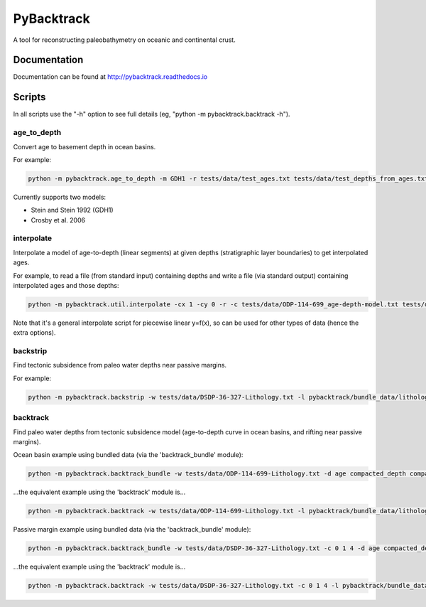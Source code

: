 PyBacktrack
===========

A tool for reconstructing paleobathymetry on oceanic and continental crust.

Documentation
-------------

Documentation can be found at http://pybacktrack.readthedocs.io

Scripts
-------

In all scripts use the "-h" option to see full details (eg, "python -m pybacktrack.backtrack -h").

age_to_depth
^^^^^^^^^^^^

Convert age to basement depth in ocean basins.

For example:

.. code-block:: python

    python -m pybacktrack.age_to_depth -m GDH1 -r tests/data/test_ages.txt tests/data/test_depths_from_ages.txt

Currently supports two models:

* Stein and Stein 1992 (GDH1)
* Crosby et al. 2006

interpolate
^^^^^^^^^^^

Interpolate a model of age-to-depth (linear segments) at given depths (stratigraphic layer boundaries) to get interpolated ages.

For example, to read a file (from standard input) containing depths and write a file (via standard output) containing interpolated ages and those depths:

.. code-block:: python

    python -m pybacktrack.util.interpolate -cx 1 -cy 0 -r -c tests/data/ODP-114-699_age-depth-model.txt tests/data/ODP-114-699_strat_boundaries.txt tests/data/ODP-114-699_strat_boundaries_age_depth.txt

Note that it's a general interpolate script for piecewise linear y=f(x), so can be used for other types of data (hence the extra options).

backstrip
^^^^^^^^^

Find tectonic subsidence from paleo water depths near passive margins.

For example:

.. code-block:: python

    python -m pybacktrack.backstrip -w tests/data/DSDP-36-327-Lithology.txt -l pybacktrack/bundle_data/lithologies/lithologies.txt -d age compacted_depth compacted_thickness decompacted_thickness decompacted_density average_tectonic_subsidence average_water_depth lithology -s pybacktrack/bundle_data/sediment_thickness/sedthick_world_v3_5min_epsg4326_cf.nc -sl pybacktrack/bundle_data/sea_level/Haq87_SealevelCurve_Longterm.dat -o tests/data/DSDP-36-327_backstrip_amended.txt -- tests/data/DSDP-36-327_backstrip_decompat.txt

backtrack
^^^^^^^^^

Find paleo water depths from tectonic subsidence model (age-to-depth curve in ocean basins, and rifting near passive margins).

Ocean basin example using bundled data (via the 'backtrack_bundle' module):

.. code-block:: python

    python -m pybacktrack.backtrack_bundle -w tests/data/ODP-114-699-Lithology.txt -d age compacted_depth compacted_thickness decompacted_thickness decompacted_density water_depth tectonic_subsidence lithology -y M2 -sl Haq87_SealevelCurve_Longterm -o tests/data/ODP-114-699_backtrack_amended.txt -- tests/data/ODP-114-699_backtrack_decompat.txt

...the equivalent example using the 'backtrack' module is...

.. code-block:: python

    python -m pybacktrack.backtrack -w tests/data/ODP-114-699-Lithology.txt -l pybacktrack/bundle_data/lithologies/lithologies.txt -d age compacted_depth compacted_thickness decompacted_thickness decompacted_density water_depth tectonic_subsidence lithology -a pybacktrack/bundle_data/age/agegrid_6m.grd -t pybacktrack/bundle_data/topography/ETOPO1_0.1.grd -s pybacktrack/bundle_data/sediment_thickness/sedthick_world_v3_5min_epsg4326_cf.nc -k pybacktrack/bundle_data/crustal_thickness/crsthk.grd -y pybacktrack/bundle_data/dynamic_topography/models/M2.grids pybacktrack/bundle_data/dynamic_topography/reconstructions/2013.2-r213/static_polygons.shp pybacktrack/bundle_data/dynamic_topography/reconstructions/2013.2-r213/rotations.rot -sl pybacktrack/bundle_data/sea_level/Haq87_SealevelCurve_Longterm.dat -o tests/data/ODP-114-699_backtrack_amended.txt -- tests/data/ODP-114-699_backtrack_decompat.txt
  
Passive margin example using bundled data (via the 'backtrack_bundle' module):

.. code-block:: python

    python -m pybacktrack.backtrack_bundle -w tests/data/DSDP-36-327-Lithology.txt -c 0 1 4 -d age compacted_depth compacted_thickness decompacted_thickness decompacted_density water_depth tectonic_subsidence lithology -y M2 -sl Haq87_SealevelCurve_Longterm -o tests/data/DSDP-36-327_backtrack_amended.txt -- tests/data/DSDP-36-327_backtrack_decompat.txt

...the equivalent example using the 'backtrack' module is...

.. code-block:: python

    python -m pybacktrack.backtrack -w tests/data/DSDP-36-327-Lithology.txt -c 0 1 4 -l pybacktrack/bundle_data/lithologies/lithologies.txt -d age compacted_depth compacted_thickness decompacted_thickness decompacted_density water_depth tectonic_subsidence lithology -a pybacktrack/bundle_data/age/agegrid_6m.grd -t pybacktrack/bundle_data/topography/ETOPO1_0.1.grd -s pybacktrack/bundle_data/sediment_thickness/sedthick_world_v3_5min_epsg4326_cf.nc -k pybacktrack/bundle_data/crustal_thickness/crsthk.grd -y pybacktrack/bundle_data/dynamic_topography/models/M2.grids pybacktrack/bundle_data/dynamic_topography/reconstructions/2013.2-r213/static_polygons.shp pybacktrack/bundle_data/dynamic_topography/reconstructions/2013.2-r213/rotations.rot -sl pybacktrack/bundle_data/sea_level/Haq87_SealevelCurve_Longterm.dat -o tests/data/DSDP-36-327_backtrack_amended.txt -- tests/data/DSDP-36-327_backtrack_decompat.txt
